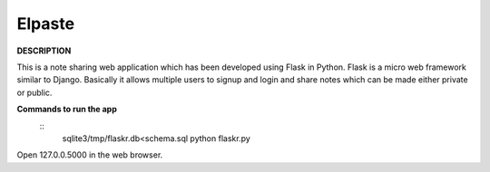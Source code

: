 ==============
Elpaste
==============

**DESCRIPTION**

This is a note sharing web application which has been developed using
Flask in Python. Flask is a micro web framework similar to Django.
Basically it allows multiple users to signup and login and share notes
which can be made either private or public.
   
**Commands to run the app**
 :: 
   sqlite3/tmp/flaskr.db<schema.sql
   python flaskr.py

Open 127.0.0.5000 in the web browser.
  

